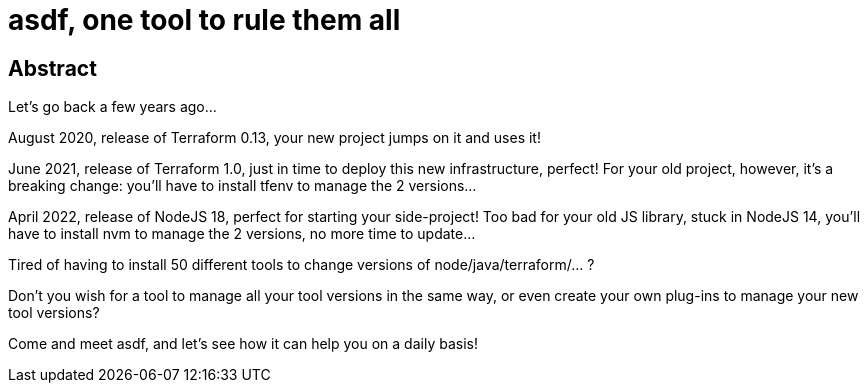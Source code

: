 = asdf, one tool to rule them all

== Abstract

Let’s go back a few years ago…

August 2020, release of Terraform 0.13, your new project jumps on it and uses it!


June 2021, release of Terraform 1.0, just in time to deploy this new infrastructure, perfect! For your old project, however, it’s a breaking change: you’ll have to install tfenv to manage the 2 versions…


April 2022, release of NodeJS 18, perfect for starting your side-project! Too bad for your old JS library, stuck in NodeJS 14, you’ll have to install nvm to manage the 2 versions, no more time to update…

Tired of having to install 50 different tools to change versions of node/java/terraform/…​ ?

Don't you wish for a tool to manage all your tool versions in the same way, or even create your own plug-ins to manage your new tool versions?

Come and meet asdf, and let’s see how it can help you on a daily basis!
